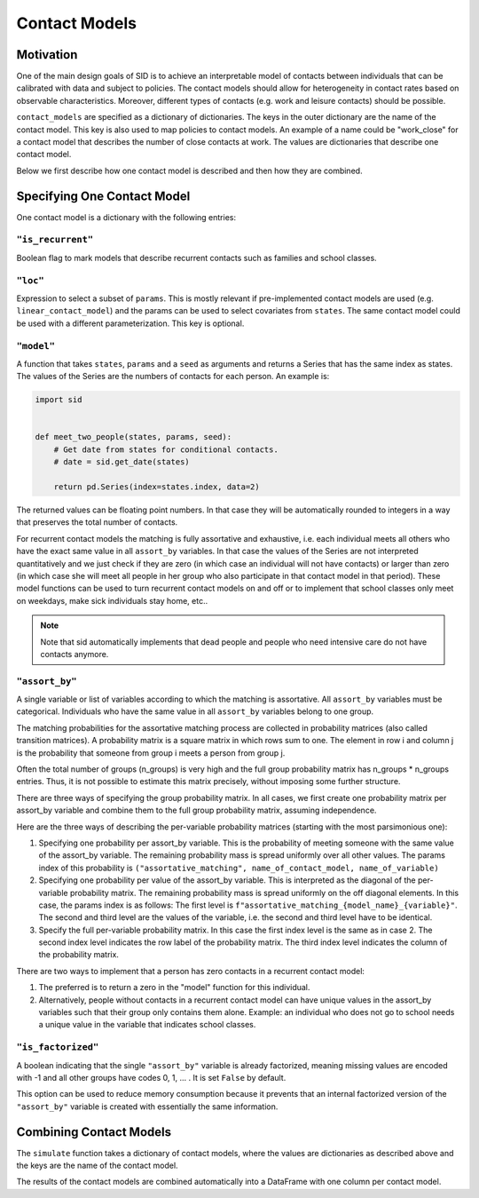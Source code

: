 .. _contact_models:

Contact Models
==============

Motivation
----------

One of the main design goals of SID is to achieve an interpretable model of contacts
between individuals that can be calibrated with data and subject to policies.
The contact models should allow for heterogeneity in contact rates based on observable
characteristics. Moreover, different types of contacts (e.g. work and leisure contacts)
should be possible.

``contact_models`` are specified as a dictionary of dictionaries. The keys in the outer
dictionary are the name of the contact model. This key is also used to map policies to
contact models. An example of a name could be "work_close" for a contact model that
describes the number of close contacts at work. The values are dictionaries that
describe one contact model.

Below we first describe how one contact model is described and then how they are
combined.


Specifying One Contact Model
----------------------------

One contact model is a dictionary with the following entries:

.. _is_recurrent:

``"is_recurrent"``
~~~~~~~~~~~~~~~~~~

Boolean flag to mark models that describe recurrent contacts such as families and school
classes.


``"loc"``
~~~~~~~~~

Expression to select a subset of ``params``. This is mostly relevant if pre-implemented
contact models are used (e.g. ``linear_contact_model``) and the params can be used to
select covariates from ``states``. The same contact model could be used with a different
parameterization. This key is optional.


``"model"``
~~~~~~~~~~~

A function that takes ``states``, ``params`` and a ``seed`` as arguments and returns
a Series that has the same index as states.
The values of the Series are the numbers of contacts for each person.
An example is:

.. code-block:: python

    import sid


    def meet_two_people(states, params, seed):
        # Get date from states for conditional contacts.
        # date = sid.get_date(states)

        return pd.Series(index=states.index, data=2)

The returned values can be floating point numbers. In that case they will be
automatically rounded to integers in a way that preserves the total number of contacts.

For recurrent contact models the matching is fully assortative and exhaustive, i.e. each
individual meets all others who have the exact same value in all ``assort_by``
variables. In that case the values of the Series are not interpreted quantitatively and
we just check if they are zero (in which case an individual will not have contacts) or
larger than zero (in which case she will meet all people in her group who also
participate in that contact model in that period). These model functions can be used to
turn recurrent contact models on and off or to implement that school classes only meet
on weekdays, make sick individuals stay home, etc..

.. note::

    Note that sid automatically implements that dead people and people who need
    intensive care do not have contacts anymore.


.. _assort_by:

``"assort_by"``
~~~~~~~~~~~~~~~

A single variable or list of variables according to which the matching is assortative.
All ``assort_by`` variables must be categorical. Individuals who have the same value in
all ``assort_by`` variables belong to one group.

The matching probabilities for the assortative matching process are collected in
probability matrices (also called transition matrices). A probability matrix is a square
matrix in which rows sum to one. The element in row i and column j is the
probability that someone from group i meets a person from group j.

Often the total number of groups (n_groups) is very high and the full group probability
matrix has n_groups * n_groups entries. Thus, it is not possible to estimate this matrix
precisely, without imposing some further structure.

There are three ways of specifying the group probability matrix. In all cases, we first
create one probability matrix per assort_by variable and combine them to the full group
probability matrix, assuming independence.

Here are the three ways of describing the per-variable probability matrices (starting
with the most parsimonious one):

1. Specifying one probability per assort_by variable. This is the probability of meeting
   someone with the same value of the assort_by variable. The remaining probability mass
   is spread uniformly over all other values. The params index of this probability is
   ``("assortative_matching", name_of_contact_model, name_of_variable)``
2. Specifying one probability per value of the assort_by variable. This is interpreted
   as the diagonal of the per-variable probability matrix. The remaining probability
   mass is spread uniformly on the off diagonal elements. In this case, the params index
   is as follows: The first level is
   ``f"assortative_matching_{model_name}_{variable}"``. The second and third level are
   the values of the variable, i.e. the second and third level have to be identical.
3. Specify the full per-variable probability matrix. In this case the first index level
   is the same as in case 2. The second index level indicates the row label of the
   probability matrix. The third index level indicates the column of the probability
   matrix.

There are two ways to implement that a person has zero contacts in a recurrent contact
model:

1. The preferred is to return a zero in the "model" function for this individual.

2. Alternatively, people without contacts in a recurrent contact model can have unique
   values in the assort_by variables such that their group only contains them alone.
   Example: an individual who does not go to school needs a unique value in the variable
   that indicates school classes.


``"is_factorized"``
~~~~~~~~~~~~~~~~~~~

A boolean indicating that the single ``"assort_by"`` variable is already factorized,
meaning missing values are encoded with -1 and all other groups have codes 0, 1, ... .
It is set ``False`` by default.

This option can be used to reduce memory consumption because it prevents that an
internal factorized version of the ``"assort_by"`` variable is created with essentially
the same information.


Combining Contact Models
------------------------

The ``simulate`` function takes a dictionary of contact models, where the values are
dictionaries as described above and the keys are the name of the contact model.

The results of the contact models are combined automatically into a DataFrame with one
column per contact model.
